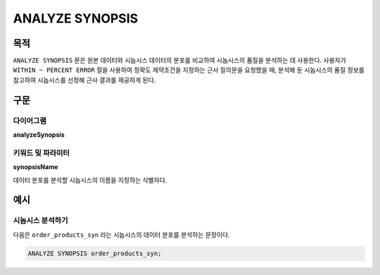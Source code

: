 ANALYZE SYNOPSIS
================

목적
----

``ANALYZE SYNOPSIS`` 문은 원본 데이터와 시놉시스 데이터의 분포를 비교하여 시놉시스의 품질을 분석하는 데 사용한다. 
사용자가 ``WITHIN ~ PERCENT ERROR`` 절을 사용하여 정확도 제약조건을 지정하는 근사 질의문을 요청했을 때, 분석해 둔 시놉시스의 품질 정보를 참고하여 시놉시스를 선정해 근사 결과를 제공하게 된다.

구문
----

다이어그램
~~~~~~~~~~

**analyzeSynopsis**

.. only:: html

  .. raw:: html

    <embed type="image/svg+xml" src="../_static/rrd/analyzeSynopsis.rrd.svg"/>

.. only:: latex

  .. image:: ../_static/rrd/analyzeSynopsis.rrd.*


키워드 및 파라미터
~~~~~~~~~~~~~~~~~~

**synopsisName**

데이터 분포를 분석할 시놉시스의 이름을 지정하는 식별자다.


예시
----

시놉시스 분석하기
~~~~~~~~~~~~~~~~~

다음은 ``order_products_syn`` 라는 시놉시스의 데이터 분포를 분석하는 문장이다.

.. code-block:: console

  ANALYZE SYNOPSIS order_products_syn;
